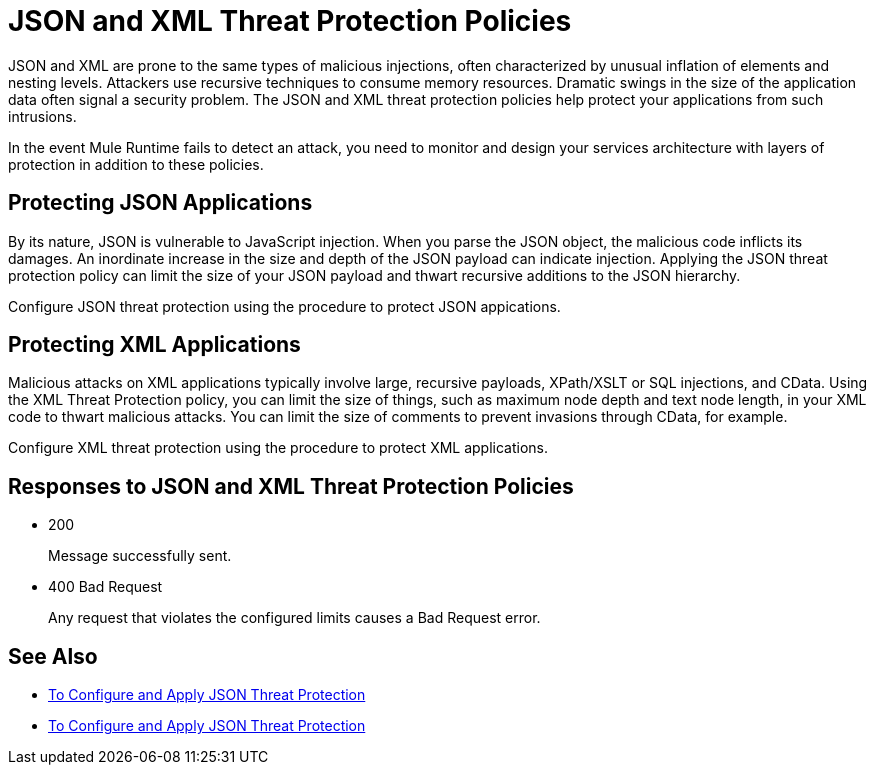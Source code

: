 = JSON and XML Threat Protection Policies
:keywords: XML, policy, validation

JSON and XML are prone to the same types of malicious injections, often characterized by unusual inflation of elements and nesting levels. Attackers use recursive techniques to consume memory resources. Dramatic swings in the size of the application data often signal a security problem. The JSON and XML threat protection policies help protect your applications from such intrusions.

In the event Mule Runtime fails to detect an attack, you need to monitor and design your services architecture with layers of protection in addition to these policies.

== Protecting JSON Applications

By its nature, JSON is vulnerable to JavaScript injection. When you parse the JSON object, the malicious code inflicts its damages. An inordinate increase in the size and depth of the JSON payload can indicate injection. Applying the JSON threat protection policy can limit the size of your JSON payload and thwart recursive additions to the JSON hierarchy.

Configure JSON threat protection using the procedure to protect JSON appications.

== Protecting XML Applications

Malicious attacks on XML applications typically involve large, recursive payloads, XPath/XSLT or SQL injections, and CData. Using the XML Threat Protection policy, you can limit the size of things, such as maximum node depth and text node length, in your XML code to thwart malicious attacks. You can limit the size of comments to prevent invasions through CData, for example.

Configure XML threat protection using the procedure to protect XML applications.

== Responses to JSON and XML Threat Protection Policies

* 200 
+
Message successfully sent.
+
* 400 Bad Request
+
Any request that violates the configured limits causes a Bad Request error.

== See Also

* link:/api-manager/apply-configure-json-threat-task[To Configure and Apply JSON Threat Protection]
* link:/api-manager/apply-configure-json-threat-task[To Configure and Apply JSON Threat Protection]


